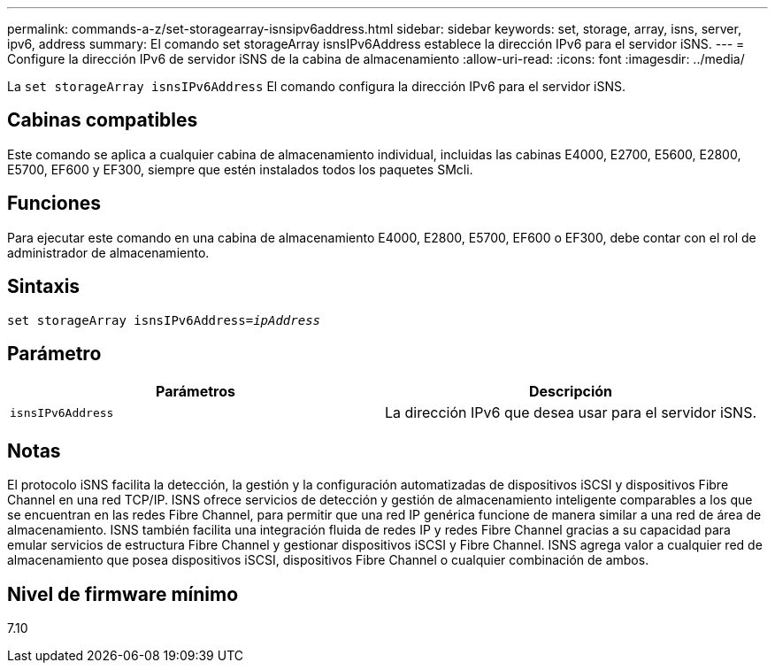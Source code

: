 ---
permalink: commands-a-z/set-storagearray-isnsipv6address.html 
sidebar: sidebar 
keywords: set, storage, array, isns, server, ipv6, address 
summary: El comando set storageArray isnsIPv6Address establece la dirección IPv6 para el servidor iSNS. 
---
= Configure la dirección IPv6 de servidor iSNS de la cabina de almacenamiento
:allow-uri-read: 
:icons: font
:imagesdir: ../media/


[role="lead"]
La `set storageArray isnsIPv6Address` El comando configura la dirección IPv6 para el servidor iSNS.



== Cabinas compatibles

Este comando se aplica a cualquier cabina de almacenamiento individual, incluidas las cabinas E4000, E2700, E5600, E2800, E5700, EF600 y EF300, siempre que estén instalados todos los paquetes SMcli.



== Funciones

Para ejecutar este comando en una cabina de almacenamiento E4000, E2800, E5700, EF600 o EF300, debe contar con el rol de administrador de almacenamiento.



== Sintaxis

[source, cli, subs="+macros"]
----
set storageArray isnsIPv6Address=pass:quotes[_ipAddress_]
----


== Parámetro

[cols="2*"]
|===
| Parámetros | Descripción 


 a| 
`isnsIPv6Address`
 a| 
La dirección IPv6 que desea usar para el servidor iSNS.

|===


== Notas

El protocolo iSNS facilita la detección, la gestión y la configuración automatizadas de dispositivos iSCSI y dispositivos Fibre Channel en una red TCP/IP. ISNS ofrece servicios de detección y gestión de almacenamiento inteligente comparables a los que se encuentran en las redes Fibre Channel, para permitir que una red IP genérica funcione de manera similar a una red de área de almacenamiento. ISNS también facilita una integración fluida de redes IP y redes Fibre Channel gracias a su capacidad para emular servicios de estructura Fibre Channel y gestionar dispositivos iSCSI y Fibre Channel. ISNS agrega valor a cualquier red de almacenamiento que posea dispositivos iSCSI, dispositivos Fibre Channel o cualquier combinación de ambos.



== Nivel de firmware mínimo

7.10
